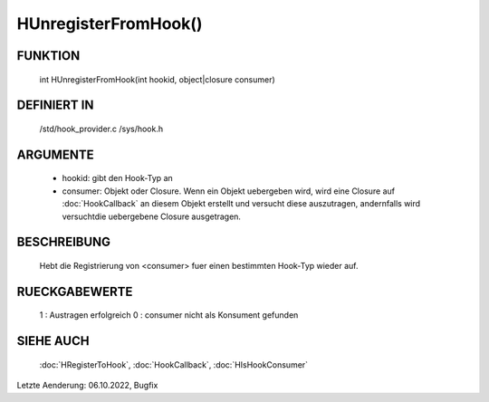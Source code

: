HUnregisterFromHook()
=====================

FUNKTION
--------

  int HUnregisterFromHook(int hookid, object|closure consumer)

DEFINIERT IN
------------

  /std/hook_provider.c
  /sys/hook.h

ARGUMENTE
---------

  - hookid: gibt den Hook-Typ an
  - consumer: Objekt oder Closure. Wenn ein Objekt uebergeben wird, wird
    eine Closure auf :doc:`HookCallback` an diesem Objekt erstellt und
    versucht diese auszutragen, andernfalls wird versuchtdie uebergebene
    Closure ausgetragen.

BESCHREIBUNG
------------

  Hebt die Registrierung von <consumer> fuer einen bestimmten Hook-Typ 
  wieder auf.

RUECKGABEWERTE
--------------

  1 : Austragen erfolgreich
  0 : consumer nicht als Konsument gefunden

SIEHE AUCH
----------

  :doc:`HRegisterToHook`, :doc:`HookCallback`, :doc:`HIsHookConsumer`

Letzte Aenderung: 06.10.2022, Bugfix
